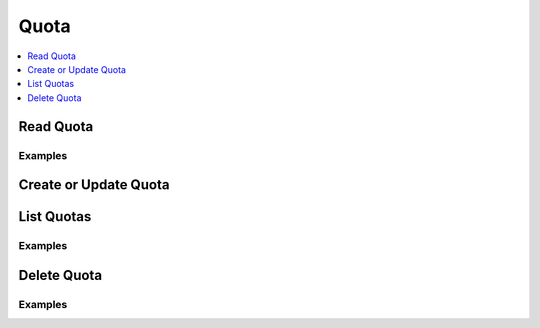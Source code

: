 Quota
=====

.. contents::
   :local:
   :depth: 1

.. testsetup:: sys_quota

    client.sys.enable_secrets_engine(
        backend_type='kv',
        path='kv',
    )

Read Quota
---------------

.. automethod:: hvac.api.system_backend.Quota.read_quota
   :noindex:

Examples
````````

.. testcode:: sys_quota
    :skipif: not test_utils.is_enterprise()

    import hvac
    client = hvac.Client(url='https://127.0.0.1:8200')
    client.sys.create_or_update_quota(name="quota1", rate=100.0)

Create or Update Quota
----------------------

.. automethod:: hvac.api.system_backend.Quota.create_or_update_quota
   :noindex:

.. testcode:: sys_quota
    :skipif: not test_utils.is_enterprise()

    import hvac
    client = hvac.Client(url='https://127.0.0.1:8200')

    # Create rate quota
    client.sys.create_or_update_quota(name="quota1", rate=100.0)

    # Update quota that already exists
    client.sys.create_or_update_quota(name="quota1", rate=101.0)

    # Create lease count quota, inheritable over the namespace
    client.sys.create_or_update_lease_quota(name="quota2", max_leases=1000, path="mynamespace/", inheritable=True)

List Quotas
---------------

.. automethod:: hvac.api.system_backend.Quota.list_quotas
   :noindex:

Examples
````````

.. testcode:: sys_quota
    :skipif: not test_utils.is_enterprise()

    import hvac
    client = hvac.Client(url='https://127.0.0.1:8200')
    
    client.sys.create_or_update_quota(name="quota1", rate=1000.0, interval="10m")
    client.sys.create_or_update_quota(name="quota2", rate=1000.0, path="/kv")

Delete Quota
---------------

.. automethod:: hvac.api.system_backend.Quota.delete_quota
   :noindex:

Examples
````````

.. testcode:: sys_quota
    :skipif: not test_utils.is_enterprise()

    import hvac
    client = hvac.Client(url='https://127.0.0.1:8200')
    
    client.sys.delete_quota(name="quota1")
    client.sys.delete_lease_quota(name="quota2")
